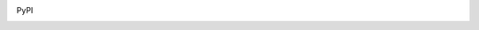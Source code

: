 .. image:: https://img.shields.io/codeship/1bb05180-f1e5-0131-7f50-2a3c58ccd78c/default.svg
   :target: https://codeship.com/projects/27653
   :alt: Build status
.. image:: https://coveralls.io/repos/bitbucket/schinckel/django-boardinghouse/badge.svg?branch=default
   :target: https://coveralls.io/bitbucket/schinckel/django-boardinghouse?branch=default
   :alt: Coverage status
.. image:: https://requires.io/bitbucket/schinckel/django-boardinghouse/requirements.svg?branch=default
   :target: https://requires.io/bitbucket/schinckel/django-boardinghouse/requirements.svg/?branch=default
   :alt: Dependencies status
.. image:: https://readthedocs.io/projects/django-boardinghouse/badge/
   :target: https://readthedocs.io/projects/django-boardinghouse/
   :alt: Documentation Status

PyPI

.. image:: https://img.shields.io/pypi/v/django-boardinghouse.svg
   :target: https://pypi.python.org/pypi/django-boardinghouse
   :alt: PyPI release version
.. image:: https://img.shields.io/pypi/pyversions/django-boardinghouse.svg
   :alt: Supported python versions
   :target: https://pypi.python.org/pypi/django-boardinghouse
.. image:: https://img.shields.io/pypi/dw/django-boardinghouse.svg
   :alt: Download count
   :target: https://pypi.python.org/pypi/django-boardinghouse
.. image:: https://img.shields.io/pypi/format/django-boardinghouse.svg
   :alt: Download format
   :target: https://pypi.python.org/pypi/django-boardinghouse
.. image:: https://img.shields.io/pypi/wheel/django-boardinghouse.svg
   :alt: Wheel available?
   :target: https://pypi.python.org/pypi/django-boardinghouse
.. image:: https://img.shields.io/pypi/status/django-boardinghouse.svg
   :alt: Status
   :target: https://pypi.python.org/pypi/django-boardinghouse
.. image:: https://img.shields.io/pypi/implementation/django-boardinghouse.svg
   :alt: Implementation
   :target: https://pypi.python.org/pypi/django-boardinghouse